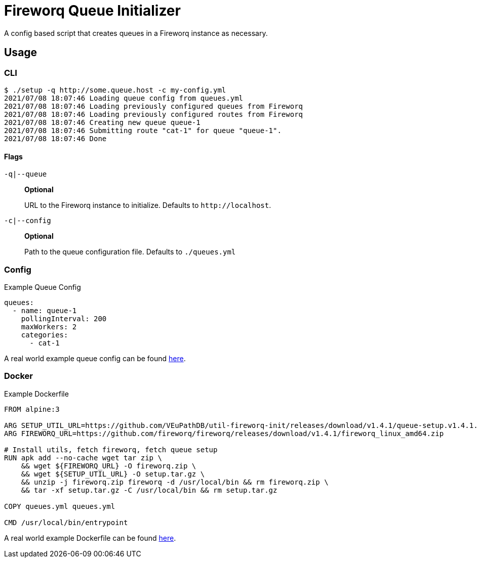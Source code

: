 = Fireworq Queue Initializer

A config based script that creates queues in a Fireworq instance as necessary.

== Usage

=== CLI

[source, shell-session]
----
$ ./setup -q http://some.queue.host -c my-config.yml
2021/07/08 18:07:46 Loading queue config from queues.yml
2021/07/08 18:07:46 Loading previously configured queues from Fireworq
2021/07/08 18:07:46 Loading previously configured routes from Fireworq
2021/07/08 18:07:46 Creating new queue queue-1
2021/07/08 18:07:46 Submitting route "cat-1" for queue "queue-1".
2021/07/08 18:07:46 Done
----

==== Flags

`-q|--queue`::
*Optional*
+
URL to the Fireworq instance to initialize.  Defaults to `\http://localhost`.

`-c|--config`::
*Optional*
+
Path to the queue configuration file.  Defaults to `./queues.yml`

=== Config

.Example Queue Config
[source, yaml]
----
queues:
  - name: queue-1
    pollingInterval: 200
    maxWorkers: 2
    categories:
      - cat-1
----

A real world example queue config can be found https://github.com/VEuPathDB/service-multi-blast/blob/master/fireworq/queues.yml[here].

=== Docker

.Example Dockerfile
[source, dockerfile]
----
FROM alpine:3

ARG SETUP_UTIL_URL=https://github.com/VEuPathDB/util-fireworq-init/releases/download/v1.4.1/queue-setup.v1.4.1.x64.tar.gz
ARG FIREWORQ_URL=https://github.com/fireworq/fireworq/releases/download/v1.4.1/fireworq_linux_amd64.zip

# Install utils, fetch fireworq, fetch queue setup
RUN apk add --no-cache wget tar zip \
    && wget ${FIREWORQ_URL} -O fireworq.zip \
    && wget ${SETUP_UTIL_URL} -O setup.tar.gz \
    && unzip -j fireworq.zip fireworq -d /usr/local/bin && rm fireworq.zip \
    && tar -xf setup.tar.gz -C /usr/local/bin && rm setup.tar.gz

COPY queues.yml queues.yml

CMD /usr/local/bin/entrypoint
----

A real world example Dockerfile can be found https://github.com/VEuPathDB/service-multi-blast/blob/master/fireworq/Dockerfile[here].
